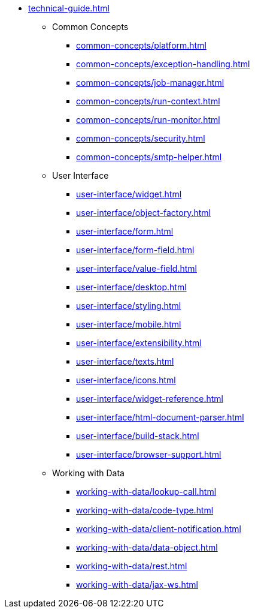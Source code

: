 * xref:technical-guide.adoc[]
** Common Concepts
*** xref:common-concepts/platform.adoc[]
*** xref:common-concepts/exception-handling.adoc[]
*** xref:common-concepts/job-manager.adoc[]
*** xref:common-concepts/run-context.adoc[]
*** xref:common-concepts/run-monitor.adoc[]
*** xref:common-concepts/security.adoc[]
*** xref:common-concepts/smtp-helper.adoc[]
** User Interface
*** xref:user-interface/widget.adoc[]
*** xref:user-interface/object-factory.adoc[]
*** xref:user-interface/form.adoc[]
*** xref:user-interface/form-field.adoc[]
*** xref:user-interface/value-field.adoc[]
*** xref:user-interface/desktop.adoc[]
*** xref:user-interface/styling.adoc[]
*** xref:user-interface/mobile.adoc[]
*** xref:user-interface/extensibility.adoc[]
*** xref:user-interface/texts.adoc[]
*** xref:user-interface/icons.adoc[]
*** xref:user-interface/widget-reference.adoc[]
*** xref:user-interface/html-document-parser.adoc[]
*** xref:user-interface/build-stack.adoc[]
*** xref:user-interface/browser-support.adoc[]
** Working with Data
*** xref:working-with-data/lookup-call.adoc[]
*** xref:working-with-data/code-type.adoc[]
*** xref:working-with-data/client-notification.adoc[]
*** xref:working-with-data/data-object.adoc[]
*** xref:working-with-data/rest.adoc[]
*** xref:working-with-data/jax-ws.adoc[]
